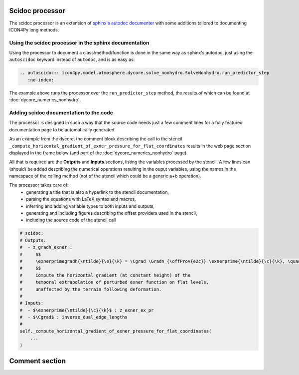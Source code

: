 Scidoc processor
================

The scidoc processor is an extension of `sphinx's autodoc
documenter <https://www.sphinx-doc.org/en/master/usage/extensions/autodoc.html>`_
with some additions tailored to documenting ICON4Py long methods.


Using the scidoc processor in the sphinx documentation
------------------------------------------------------
Using the processor to document a class/method/function is done in the same way as
sphinx's autodoc, just using the ``autoscidoc`` keyword instead of ``autodoc``,
and is as easy as:

.. code-block:: restructuredtext

    .. autoscidoc:: icon4py.model.atmosphere.dycore.solve_nonhydro.SolveNonhydro.run_predictor_step
       :no-index:

The example above runs the processor over the ``run_predictor_step`` method, the
results of which can be found at :doc:`dycore_numerics_nonhydro`.

Adding scidoc documentation to the code
---------------------------------------
The processor is designed in such a way that the source code needs just a few
comment lines for a fully featured documentation page to be automatically
generated.

As an example from the dycore, the comment block describing the call to the
stencil ``_compute_horizontal_gradient_of_exner_pressure_for_flat_coordinates``
results in the web page section displayed in the frame below (and part of the
:doc:`dycore_numerics_nonhydro` page).

All that is required are the **Outputs** and **Inputs** sections, listing the
variables processed by the stencil.
A few lines can (should) be added describing the numerical operations resulting
in the ouput variables, using the names in the namespace of the calling method
(not of the stencil which could be a generic a+b operation).

The processor takes care of:
 - generating a title that is also a hyperlink to the stencil documentation,
 - parsing the equations with LaTeX syntax and macros,
 - inferring and adding variable types to both inputs and outputs,
 - generating and including figures describing the offset providers used in the stencil,
 - including the source code of the stencil call

.. code-block:: Python

   # scidoc:
   # Outputs:
   #  - z_gradh_exner :
   #     $$
   #     \exnerprimegradh{\ntilde}{\e}{\k} = \Cgrad \Gradn_{\offProv{e2c}} \exnerprime{\ntilde}{\c}{\k}, \quad \k \in [0, \nflatlev)
   #     $$
   #     Compute the horizontal gradient (at constant height) of the
   #     temporal extrapolation of perturbed exner function on flat levels,
   #     unaffected by the terrain following deformation.
   #
   # Inputs:
   #  - $\exnerprime{\ntilde}{\c}{\k}$ : z_exner_ex_pr
   #  - $\Cgrad$ : inverse_dual_edge_lengths
   #
   self._compute_horizontal_gradient_of_exner_pressure_for_flat_coordinates(
       ...
   )


.. raw:: html

    <div style="border: 2px solid #000000; overflow: hidden; margin: 5px auto; max-width: 1000px;">
    <iframe src="dycore_numerics_nonhydro.html#self-compute-horizontal-gradient-of-exner-pressure-for-flat-coordinates"
            style="border: 0px none; margin-left: -36px; margin-top: 0px; height: 440px; width: 768px;"> <!--768px is the max width without sidebar-->
    </iframe>
    </div>

Comment section
===============

.. raw:: html

    <div id="utterances-comments"></div>
    <script src="https://utteranc.es/client.js"
        repo="C2SM/icon4py"
        issue-term="pathname"
        label="documentation"
        theme="github-light"
        crossorigin="anonymous"
        async>
    </script>
